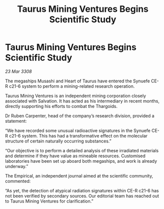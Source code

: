 :PROPERTIES:
:ID:       3993fad4-5071-4679-95da-72922a3b24ed
:END:
#+title: Taurus Mining Ventures Begins Scientific Study
#+filetags: :galnet:

* Taurus Mining Ventures Begins Scientific Study

/23 Mar 3308/

The megaships Musashi and Heart of Taurus have entered the Synuefe CE-R c21-6 system to perform a mining-related research operation. 

Taurus Mining Ventures is an independent mining corporation closely associated with Salvation. It has acted as his intermediary in recent months, directly supporting his efforts to combat the Thargoids. 

Dr Ruben Carpenter, head of the company’s research division, provided a statement: 

“We have recorded some unusual radioactive signatures in the Synuefe CE-R c21-6 system. This has had a transformative effect on the molecular structure of certain naturally occurring substances.” 

“Our objective is to perform a detailed analysis of these irradiated materials and determine if they have value as mineable resources. Customised laboratories have been set up aboard both megaships, and work is already underway.” 

The Empirical, an independent journal aimed at the scientific community, commented: 

“As yet, the detection of atypical radiation signatures within CE-R c21-6 has not been verified by secondary sources. Our editorial team has reached out to Taurus Mining Ventures for clarification.”
